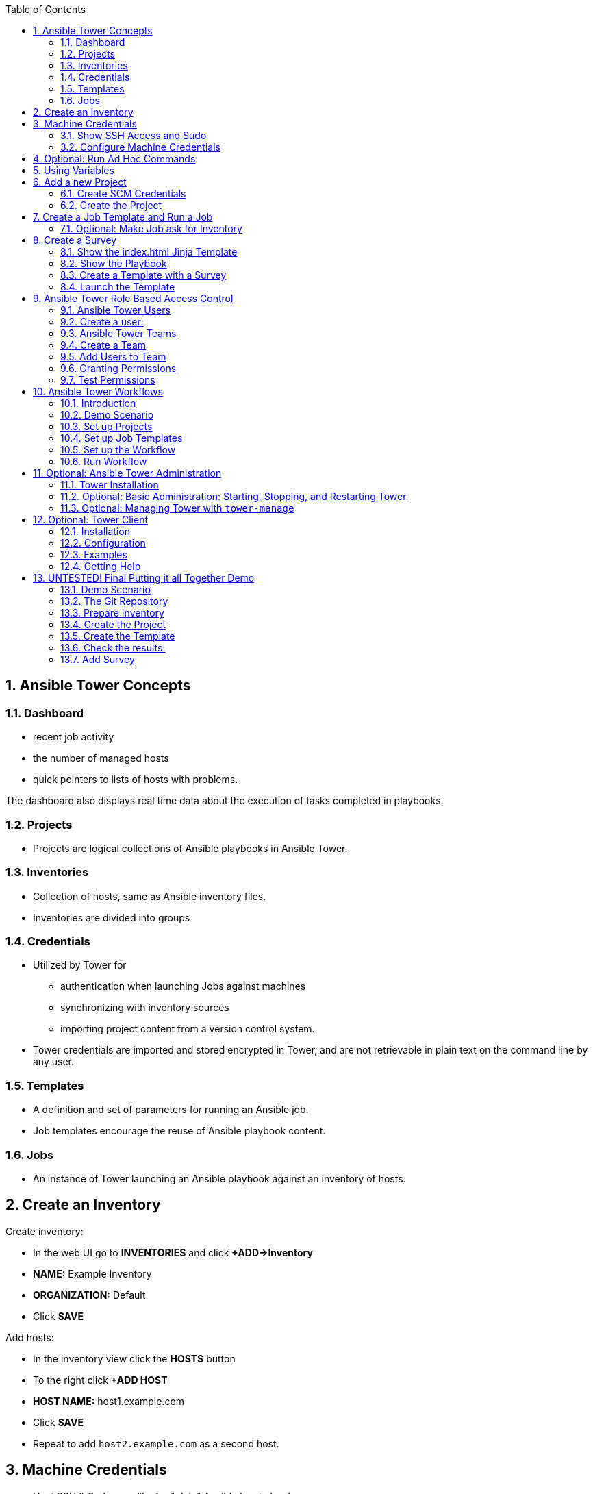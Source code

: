 :scrollbar:
:data-uri:
:toc: left
:numbered:
:icons: font
:imagesdir: ./images

// Tested with BP: EMEA-PARTNERS-Ansible_Tower32_rhpds-0.3.3-bp

== Ansible Tower Concepts

=== Dashboard

* recent job activity
* the number of managed hosts
* quick pointers to lists of hosts with problems. 

The dashboard also displays real time data about the execution of tasks completed in playbooks.

=== Projects

* Projects are logical collections of Ansible playbooks in Ansible Tower.

=== Inventories

* Collection of hosts, same as Ansible inventory files. 
* Inventories are divided into groups

=== Credentials

* Utilized by Tower for 
** authentication when launching Jobs against machines
** synchronizing with inventory sources
** importing project content from a version control system.
* Tower credentials are imported and stored encrypted in Tower, and are not retrievable in plain text on the command line by any user. 

=== Templates

* A definition and set of parameters for running an Ansible job. 
* Job templates encourage the reuse of Ansible playbook content.

=== Jobs

* An instance of Tower launching an Ansible playbook against an inventory of hosts.

== Create an Inventory

Create inventory:

* In the web UI go to *INVENTORIES* and click *+ADD->Inventory*
* *NAME:* Example Inventory
* *ORGANIZATION:* Default
* Click *SAVE*

Add hosts:

* In the inventory view click the *HOSTS* button
* To the right click *+ADD HOST*
* *HOST NAME:* host1.example.com
* Click *SAVE*
* Repeat to add `host2.example.com` as a second host.

== Machine Credentials

* Host SSH & Sudo prep like for "plain" Ansible has to be done.

=== Show SSH Access and Sudo

* Open an SSH session to tower.example.com

----
[root@control-<GUID> ~]# ssh tower.example.com
[root@tower ~]# su - ansible
----

----
[ansible@tower ~]$ ssh host1.example.com
[ansible@host1 ~]$ sudo cat /etc/shadow
root:$6$
[...]
[ansible@host1 ~]$ exit
----

=== Configure Machine Credentials

* In the UI click *Settings*
* Choose *CREDENTIALS*
* Click the *+ADD* button to add new credentials
** *NAME:* Example Credentials
** *ORGANIZATION:* Default
** *CREDENTIAL TYPE:* Machine
** *USERNAME:* ansible
** *PRIVILEGE ESCALATION METHOD:* Sudo

Copy SSH private key:

* In the Tower SSH console:

----
[root@tower ~]# su - ansible
[ansible@tower ~]$ cat .ssh/id_rsa
----

* Copy the complete private key (including "BEGIN" and "END" lines) and paste it into the *SSH PRIVATE KEY* field in the web UI.
* Click *SAVE*
* Go back to *Settings -> CREDENTIALS -> Example Credentials* and note that the SSH key is not visible. 

== Optional: Run Ad Hoc Commands

* Go to *INVENTORIES -> Example Inventory* 
* Click the *HOSTS* button
* Select the two hosts
* Click *RUN COMMANDS*
** As *MODULE* choose *Ping*
** For *MACHINE CREDENTIAL* click the magnifying glass icon and select *Example Credentials*.
** Click *LAUNCH*

TIP: Show the module docs page by clicking the question mark next to "Arguments".

* Print out _/etc/shadow_.
** *MODULE:* command
** *ARGUMENTS:* cat /etc/shadow
* Re-run the last ad hoc command but this time tick the *ENABLE PRIVILEGE ESCALATION* box. 

== Using Variables

* *INVENTORIES -> Example Inventory*, switch to the *HOSTS* view
* Edit `host1.example.com` by clicking the pen icon.
* Add a variable "file" by putting *file: /etc/passwd* in the *VARIABLES* field under the YAML start (the three dashes)
* Click *SAVE*
* Now run an ad hoc command on `host1.example.com`
** *MODULE:* command
** *ARGUMENTS:* cat {{ file }}
** *MACHINE CREDENTIAL:* Example Credentials
* The output should now show the content of the file.

== Add a new Project

=== Create SCM Credentials

* On control.example.com:

----
[root@control ~]# su - git
[git@control ~]$ cat .ssh/id_rsa
----

* Copy the complete private key (including "BEGIN" and "END" lines) into the clipboard

In the Tower UI in *CREDENTIALS*: 

* *+ADD* button to add new credentials
* *NAME*: control git
* *CREDENTIAL TYPE*: *Source Control*
* *USERNAME*: git
* Paste the SSH private key into *SCM PRIVATE KEY*
* *SAVE*

=== Create the Project

* Show the git-repo on control.example.com and the Playbook:

----
[root@control ~]# su - git
[git@control ~]$ cd ../git-work/
[git@control ~]$ cat apache.yml
----

* In the *PROJECTS* view click *+ADD*
* *NAME:* Control Git Repo
* *ORGANIZATION:* Default
* *SCM TYPE:* Git
* Point to the Git repo on the control host: 
** *SCM URL:* control.example.com:/home/git/git-repo
* *SCM CREDENTIAL:* Control Git
* *SCM UPDATE OPTIONS:* Tick all three boxes to always get a fresh copy of the repository and to update the repository when launching a job.
* Click *SAVE*

Sync the Project again
* In the *PROJECTS* view click *Start an SCM Update* icon 
* Go to the *JOBS* view, find your job and have a look at the details.

== Create a Job Template and Run a Job

* Go to the *TEMPLATES* view and click *+ADD* -> *JOB TEMPLATE*
** *NAME:* Apache
** *JOB TYPE:* Run
** *INVENTORY:* Example Inventory
** *PROJECT:* Control Git Repo
** *PLAYBOOK:* apache.yml
** *CREDENTIAL:* Example Credentials
** Check *Enable privilege escalation*
** *SAVE*

Start a Job using this Job Template:

* Go to the *TEMPLATES* view and clicking the rocket icon

After the Job has finished go to the *JOBS* view:

* Show the SCM update directly before the Playbook run

=== Optional: Make Job ask for Inventory

* Create a new inventory called `Webserver` and make only host1.example.com member of it.
* Copy the `Apache` template to `Apache Ask` using the copy icon in the *TEMPLATES* view
** Change the *INVENTORY* setting of the Project so it will ask for the inventory on launch
** *SAVE*
* Go to the *TEMPLATES* view and launch the `Apache Ask` template.
* It will now ask for the inventory to use, choose the `Webserver` inventory and click *LAUNCH*
* Wait until the Job has finished and make sure it run only on host1.example.com

TIP: The Job didn't change anything because Apache was already installed in the latest version.

== Create a Survey

* Create a Playbook and a Jinja2 template to deploy an _index.html_ file, the content of the _index.html_ should result from a survey.

=== Show the index.html Jinja Template

----
[git@control git-work]$ cat index.j2
----

TIP: Point out the two variables used in the template!

=== Show the Playbook

* As user `git` 

----
[git@control git-work]$ cat index_html_create.yml
----

=== Create a Template with a Survey

* Go to *TEMPLATES* and click *+ADD* -> *Job Template*
* *NAME:* create index.html
* *JOB TYPE:* Run
* *INVENTORY:* Webserver
* *PROJECT:* Control Git Repo
* *PLAYBOOK:* index_html_create.yml
* *CREDENTIAL:* Example Credentials
* *OPTIONS:* Enable Privilege Escalation 
* *SAVE*

==== Add the Survey

* In the Template, click the *ADD SURVEY* button
* Under *ADD SURVEY PROMPT* fill in:
** *PROMPT:* First Line
** *ANSWER VARIABLE NAME:* first_line
** *ANSWER TYPE:* Text
* Click *+ADD*
* In the same way add a second *Survey Prompt*
** *PROMPT:* Second Line
** *ANSWER VARIABLE NAME:* second_line
** *ANSWER TYPE:* Text
* Click *+ADD*
* Click *SAVE* for the Survey
* Click *SAVE* for the Template

=== Launch the Template

Now go back to the *TEMPLATES* view and launch *Create index.html*.

* Before the actual launch the survey will ask for *First Line* and *Second Line*. Fill in some text and launch.

TIP: Note how the two survey lines are shown to the left of the Job view as *Extra Variables*.

After the job has completed, check the Apache homepage:

* In the SSH console on control.example.com, run: 
----
[root@control ~]# curl http://host1.example.com
----

== Ansible Tower Role Based Access Control

=== Ansible Tower Users

There are three types of Tower Users:

* *Normal User*: Read and write access limited to the inventory and projects for which that user has been granted the appropriate roles and privileges.
* *System Auditor*: Auditors inherit the read-only capability for all objects within the Tower environment.
* *System Administrator*:  Has admin, read, and write privileges over the entire Tower installation. 

=== Create a user:

* Go to *Settings* by clicking the "gear"-icon and choose *USERS*
* Click *+ADD*
* Fill in the values for the new user:
** *FIRST NAME:* Werner
** *LAST NAME:* Web
** *EMAIL:* wweb@example.com
** *USERNAME:* wweb
** *USER TYPE:* Normal User
** *PASSWORD:* <as provided>
** Confirm password
* Click *SAVE*

=== Ansible Tower Teams

A Team is a subdivision of an organization with associated users, projects, credentials, and permissions.

=== Create a Team

* Go to *Settings* and choose *TEAMS*.
* Click *+ADD* and create a team named `Web Content`.
* Click *SAVE*

=== Add Users to Team

* Switch to the Users view of the `Web Content` Team by clicking the *USERS* button.
* Click *+ADD* and select the `wweb` user.
* The dialog now asks for a role to assign, the following permission settings are available:
** Admin: This User should have privileges to manage all aspects of the team
** Member: This User should be a member of the team
* Assign the *Member* role.
* Click *SAVE*

Now click the *PERMISSIONS* button in the *TEAMS*  view, you will be greeted with "No Permissions Have Been Granted".

TIP: Permissions allow to read, modify, and administer projects, inventories, and other Tower elements. Permissions can be set for different resources.

=== Granting Permissions

To allow users or teams to actually do something, you have to set permissions. The user *wweb* should only be allowed to modify content of the assigned webservers.

* In the Permissions view of the Team `Web Content` click the *+ ADD PERMISSIONS* button.
* A new window opens. You can choose to set permissions for a number of resources.
** Select the resource type *JOB TEMPLATES*
** Choose the `Create index.html` Template by ticking the box next to it.
* The second part of the window opens, here you assign roles to the selected resource.
** Choose *EXECUTE*
* Click *SAVE*

=== Test Permissions

Now log out of Tower's web UI and in again as the *wweb* user.

* Go to the *TEMPLATES* view, you should notice for Werner only the `Create index.html` template is listed. He is allowed to view and lauch, but not to edit the Template.
* Launch the Job Template, enter the survey content to your liking.
* In the following *JOBS* view have a good look around, note that there where changes to the host (of course...).

Check the result:

* In the SSH console on control.example.com check the web page:
----
[root@control ~]# curl http://host1.example.com
----

TIP: Point out this capability is one of the main points of Ansible Tower!

WARNING: For the next lab log out of the web UI and log in as user *admin* again. 

== Ansible Tower Workflows

=== Introduction

* Introduced as a major new feature in Ansible Tower 3.1. 
* The basic idea is to link multiple Job Templates together. 
* They may or may not share inventory, Playbooks or even permissions.
* The links can be conditional: 
** If job template A succeeds, job template B is automatically executed afterwards
** In case of failure, job template C will be run. 
* Workflows can also include project or inventory updates.

TIP: This enables new applications for Tower: different Job Templates can build upon each other. E.g. the networking team creates playbooks with their own content, in their own Git repository and even targeting their own inventory, while the operations team also has their own repos, playbooks and inventory.

=== Demo Scenario

You have two departements in your organization:

* The web operations team that is developing Playbooks in their own Git repository.
* The web applications team, that developes really cool JSP web applications for Tomcat in their Git repository.

When there is a new Tomcat server to deploy, two things need to happen:

* Tomcat needs to be installed, the firewall needs to be opened and Tomcat should get started.
* The most recent version of the web application needs to be deployed.

TIP: Point out for this demo everything already exists in Git repositories: Playbooks, JSP-files etc.

=== Set up Projects

* Create the project for *Web Operations*. In the *PROJECTS* view click *+ADD*
** *NAME:* Webops Git Repo
** *ORGANIZATION:* Default
** *SCM TYPE:* Git
** *SCM URL:* control.example.com:/home/git/git-webops
** *SCM CREDENTIAL:* Control Git
** *SCM UPDATE OPTIONS:* Tick all three boxes.
* Click *SAVE*

* Create the project for the *Application Developers*. In the Projects view click *+Add*
** *NAME:* Webdev Git Repo
** *ORGANIZATION:* Default
** *SCM TYSPE:* Git
** *SCM URL:* control.example.com:/home/git/git-webdev
** *SCM CREDENTIAL:* Control Git
** *SCM UPDATE OPTIONS:* Tick all three boxes.
* Click *SAVE*

=== Set up Job Templates

Now you have to create Job Templates like you would for "normal" Jobs.

* Go to the *TEMPLATES* view and click *+ADD* → *Job Template*
** *NAME:* Tomcat Deploy
** *JOB TYPE:* Run
** *INVENTORY:* Example Inventory
** *PROJECT:* Webops Git Repo
** *PLAYBOOK:* tomcat.yml
** *CREDENTIAL:* Example Credentials
** *OPTIONS:* Enable privilege escalation
* Click *SAVE*

* Go to the *TEMPLATES* view and click *+ADD* → *Job Template*
** *NAME:* Web App Deploy
** *JOB TYPE:* Run
** *INVENTORY:* Example Inventory
** *PROJECT:* Webdev Git Repo
** *PLAYBOOK:* create_jsp.yml
** *CREDENTIALS:* Example Credentials
** *OPTIONS:* Enable privilege escalation
* Click *SAVE*

TIP: If you want to show the Playbooks: Log in via SSH to control.example.com as rootand cat the  files in _/home/git/git-webops-work/_ and _/home/git/git-webdev-work/_

=== Set up the Workflow

* Go to the *TEMPLATES* view and click *+ADD* -> *Workflow Template*
** *NAME:* Deploy Webapp Server
** *ORGANIZATION:* Default
* Click *SAVE*
* The *WORKFLOW EDITOR* button becomes active, click it to start the graphical editor.
* Click on the *START* button, a new node opens. To the right you can assign an action to the node, you can choose between *JOBS*, *PROJECT SYNC* and *INVENTORY SYNC*. 
* Select the *Tomcat Deploy* job and click *Select*.
* The node gets annotated with the name of the job. Hover the mouse pointer over the node, you'll see a red *x* and a green *+* signs appear.

TIP: Using the red plus allows you to remove the node, the green plus lets you add the next node.

* Click the green *+* sign
* Choose *Web App Deploy* as the next Job (you might have to switch to the next page)
* Leave *Type* set to *On Success*

TIP: Point out the type allows for more complex workflows. You could lay out different execution paths for successful and for failed Playbook runs.

* Click *SELECT*
* Click *SAVE*

=== Run Workflow

* In the *TEMPLATES* view launch the *Deploy Webapp Server* workflow by clicking the rocket icon.
* Wait until the job has finished. 

TIP: Note how the workflow run is shown in the job view and you can choose the workflow nodes to get more information.  

* To check log into host1.example.com and host2.example.com from control.example.com and run:

----
[root@host1 ~]# curl http://localhost:8080/coolapp/
----

== Optional: Ansible Tower Administration

=== Tower Installation

Installation of Tower is really straight forward... I mean it's handled by Ansible. 

* You download (preferably) the setup-bundle and unpack it on a minimal-install-RHEL machine.

TIP: The setup-bundle installer includes all software so there will be no third-party Yum repos configured on the server.

* You edit the inventory file and in the most simple case just put in a couple of passwords
* You run `setup.sh` and lean back.

TIP: For more options like an external database refer to the fine documentation.

* Change into the installer directory:
----
[root@tower ~]# cd /root/ansible-tower-setup-bundle-3.x.x.x.x/
----

* Show the inventory file
----
[root@tower ansible-tower-setup-bundle-3.x.x.x.x]# cat inventory 
[tower]
localhost ansible_connection=local
[...]
----

=== Optional: Basic Administration: Starting, Stopping, and Restarting Tower

* Ansible Tower includes an admin utility script, `ansible-tower-service`
* Can start, stop, and restart the full tower infrastructure including the database and message queue. 
* Resides in `/usr/bin/ansible-tower-service`.

On Tower VM, run:

----
[root@tower ~]# ansible-tower-service restart
----

And to get the status:

----
[root@tower ~]# ansible-tower-service status
----

=== Optional: Managing Tower with `tower-manage`

* The tool `tower-manage` can be used for a variety of administration tasks.

On the Tower SSH console run the command to get an overview of the available commands:
----
[root@tower ~]# tower-manage  --help
----

As a starting point here are some examples. Run the commands and check the results in the web UI.

* Change the password for a Tower user:
----
[root@tower ~]# tower-manage changepassword admin
Changing password for user 'admin'
Password: 
Password (again): 
Password changed successfully for user 'admin'
----

* Remove old jobs, project and inventory updates from the database.
----
[root@tower ~]# tower-manage cleanup_jobs -h # get help
----
Let's remove jobs:

----
[root@tower ~]# tower-manage cleanup_jobs --jobs --days=0 --dry-run # dry run
[root@tower ~]# tower-manage cleanup_jobs --jobs --days=0 # do it
----

== Optional: Tower Client

The tower-cli tool is a command line tool for Ansible Tower. It allows Tower commands to be easily run from the Unix command line. It can also be used as a client library for other python apps, or as a reference for others developing API interactions with Tower's REST API.

WARNING: While `tower-cli` is part of Ansible and its usage is described in Ansible's documentation it is not supported by Red Hat yet!

=== Installation

Tower-cli can be installed using pip or from EPEL (`python2-ansible-tower-cli`) . To install tower-cli quick & dirty in your lab environment on tower.example.com we'll use `pip`:

* Open a terminal session to tower.example.com 
* As user root switch to the Ansible's Python virtual environment and install `tower-cli`
----
[root@tower ~]# . /var/lib/awx/venv/ansible/bin/activate
(ansible)[root@tower ~]# pip install ansible-tower-cli
----

=== Configuration

Configuration can be set in several places: tower-cli can edit its own configuration, or users can directly edit the configuration file.

The preferred way to set configuration is with the tower-cli config command. The syntax is:

----
$ tower-cli config key value
----

By issuing tower-cli config with no arguments, you can see a full list of configuration options and where they are set.

In most cases, you must set at least three configuration options (host, username, and password) which correspond to the location of your Ansible Tower instance and your credentials to authenticate to Tower.

* Run:
----
(ansible)[root@tower ~]# tower-cli config host tower.example.com
(ansible)[root@tower ~]# tower-cli config username admin
(ansible)[root@tower ~]# tower-cli config password <Tower Admin PW>
----

=== Examples

Here are some examples, just try a couple of them:

----
# List all users.
$ tower-cli user list

# Create a new user.
$ tower-cli user create --username=guido --first-name=Guido \
                        --last-name="Van Rossum" --email=guido@python.org \
                        --password=password1234

# List all non-superusers
$ tower-cli user list --is-superuser=false

# Get a user by ID.
$ tower-cli user get <id>

# Get the user with the given username.
$ tower-cli user get --username=guido

# Modify an existing user.
# This would modify the first name of the user with the ID of <id> to "Gregor".
$ tower-cli user modify <guido id> --first-name=Gregor

# Modify an existing user, lookup by username.
# This would use "username" as the lookup, and modify the first name.
# Which fields are used as lookups vary by resource, but are generally
# the resource's name.
$ tower-cli user modify --username=guido --first-name=Guido

# Delete a user.
$ tower-cli user delete <id>

# List jobs
$ tower-cli job list

# Launch a job.
$ tower-cli job launch --job-template=<id>

# Monitor a job.
$ tower-cli job monitor <id>
----

=== Getting Help

When in doubt, help is available!

----
$ tower-cli # help
$ tower-cli user --help # resource specific help
$ tower-cli user create --help # command specific help
----

== UNTESTED! Final Putting it all Together Demo

=== Demo Scenario

Your operations team and your application development team like what they see in Tower. To really use it in their environment they put together these requirements:

* All webservers (host1.example.com and host2.example.com) should go in one group
* As the webservers can be used for development purposes or in production, there has to be a way to flag them accordingly as "stage dev" or "stage prod".
** Currently host1 is used as a development system and host2 is in production.
* Of course the content of the world famous application "index.html" will be different between dev and prod stages.  
** There should be a title on the page stating the environment
** There should be a content field
* The content writer `wweb` should have access to a survey to change the content for dev and prod servers.

=== The Git Repository

As a prerequsite you need a Git repo containing the needed files on control.example.com. This has been done for you already, it's a lab about Tower and not Git, after all... but as Git is important when working with Tower the process is described in the Appendix.

Login via SSH to control.example.com, become user `git` and review what you have got there:
----
[root@control-<GUID> ~]# su - git
----

* There are a number of files in the work repository _/home/git/git-webserver-work/_:
** a Playbook 
** two versions of index.html files 

----
[git@control ~]$ cd git-webserver-work/

[git@control git-webserver-work]$ cat dev_index.html.j2 
<body>
<h1>This is a development webserver, have fun!</h1>
{{ dev_content }}
</body>

[git@control git-webserver-work]$ cat prod_index.html.j2 
<body>
<h1>This is a production webserver, take care!</h1>
{{ prod_content }}
</body>

[git@control git-webserver-work]$ cat stage_content.yml 
---
- name: Deploy index.html
  hosts: all
  tasks:

  - name: Creating index.html from template
    template: 
      src: "{{ stage }}_index.html.j2"
      dest: /var/www/html/index.html
----

=== Prepare Inventory

There is of course more then one way to accomplish this, but here is what you should do:

* Put both hosts in the inventory group `Webserver`
* Add a variable `stage: dev` to the inventory `Webserver`
* Add a variable `stage: prod` to host2.example.com that overrides the inventory variable.

=== Create the Project

* Create a new *Project* named `Webcontent` using the new Git repository
** *SCM CREDENTIALS*: Control Git
** *SCM URL*: control.example.com:/home/git/git-webserver

=== Create the Template

* Create a new *Job Template* named `Create Web Content` that 
** targets the `Webserver` inventory 
** uses the Playbook `stage_content.yml` from the new `Webcontent` Project
** Defines two variables: `dev_content: default dev content` and `prod_content: default prod content`
** Uses `Example Credentials` and runs with privilege escalation
* Save and run the template

=== Check the results:

----
[root@control ~]# curl http://host1.example.com
<body>
<h1>This is a development webserver, have fun!</h1>
default dev content
</body>
----
----
[root@control ~]# curl http://host2.example.com
<body>
<h1>This is a production webserver, take care!</h1>
default prod content
</body>
----

=== Add Survey

* Add a survey to the Template to allow changing the variables `dev_content` and `prod_content` and make it available to user `wweb`.
* Run the survey as user `wweb`
* Check the results:
----
[root@control ~]# curl http://host1.example.com
<body>
<h1>This is a development webserver, have fun!</h1>
This is somehow in development
</body>
----
----
[root@control ~]# curl http://host2.example.com
<body>
<h1>This is a production webserver, take care!</h1>
This is my nice Prod Content
</body>
----
